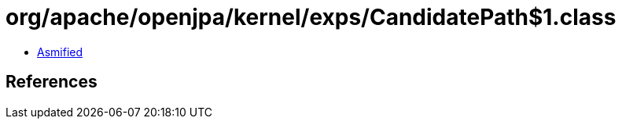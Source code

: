 = org/apache/openjpa/kernel/exps/CandidatePath$1.class

 - link:CandidatePath$1-asmified.java[Asmified]

== References

